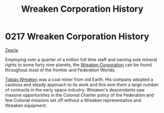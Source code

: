 :PROPERTIES:
:ID:       ccec24b9-644c-4384-a1b6-26681fc60698
:END:
#+title: Wreaken Corporation History
#+filetags: :Federation:beacon:
*     0217  Wreaken Corporation History
[[id:bb8ac014-a3ac-4564-9c3a-7aaff6536d59][Zearla]]

Employing over a quarter of a million full time staff and owning sole
mineral rights to some forty nine planets, the [[id:4889d46d-ac30-4695-9f3d-f4cb6f925c4a][Wreaken Corporation]] can
be found throughout most of the frontier and Federation Worlds.

[[id:d83dcf95-2757-4708-8988-d48f2b345932][Tobias Wreaken]] was a coal miner from old Earth. His company adopted a
cautious and steady approach to its work and this won them a large
number of contracts in the early space industry. Wreaken's descendants
saw massive opportunities in the Colonial Charter policy of the
Federation and few Colonial missions set off without a Wreaken
representative and Wreaken equipment.

[[file:img/beacons/0217.png]]
